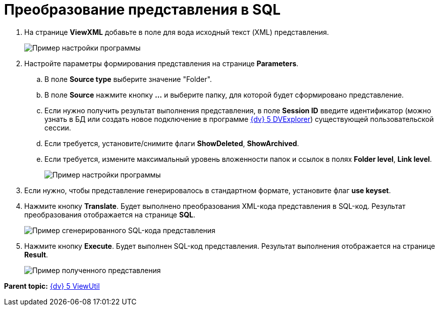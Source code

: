 =  Преобразование представления в SQL

. На странице *ViewXML* добавьте в поле для вода исходный текст (XML) представления.
+
image::ViewUtilCodeInTableViewXML.png[Пример настройки программы]
. Настройте параметры формирования представления на странице *Parameters*.
[loweralpha]
.. В поле *Source type* выберите значение "Folder".
.. В поле *Source* нажмите кнопку *…* и выберите папку, для которой будет сформировано представление.
.. Если нужно получить результат выполнения представления, в поле *Session ID* введите идентификатор (можно узнать в БД или создать новое подключение в программе xref:DVexplorer.adoc[{dv} 5 DVExplorer]) существующей пользовательской сессии.
.. Если требуется, установите/снимите флаги *ShowDeleted*, *ShowArchived*.
.. Если требуется, измените максимальный уровень вложенности папок и ссылок в полях *Folder level*, *Link level*.
+
image::ViewUtilParameters.png[Пример настройки программы]
. Если нужно, чтобы представление генерировалось в стандартном формате, установите флаг *use keyset*.
. Нажмите кнопку *Translate*. Будет выполнено преобразования XML-кода представления в SQL-код. Результат преобразования отображается на странице *SQL*.
+
image::ViewUtilSQL.png[Пример сгенерированного SQL-кода представления]
. Нажмите кнопку *Execute*. Будет выполнен SQL-код представления. Результат выполнения отображается на странице *Result*.
+
image::sqlViewUtilResult.png[Пример полученного представления]

*Parent topic:* xref:../pages/ViewUtil.adoc[{dv} 5 ViewUtil]
